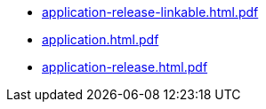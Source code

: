 * https://commoncriteria.github.io/application/test2/application-release-linkable.html.pdf[application-release-linkable.html.pdf]
* https://commoncriteria.github.io/application/test2/application.html.pdf[application.html.pdf]
* https://commoncriteria.github.io/application/test2/application-release.html.pdf[application-release.html.pdf]
